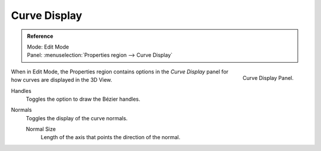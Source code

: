 
*************
Curve Display
*************

.. admonition:: Reference
   :class: refbox

   | Mode:     Edit Mode
   | Panel:     :menuselection:`Properties region --> Curve Display`


.. figure:: /images/modeling_curves_display.png
   :align: right

   Curve Display Panel.

When in Edit Mode, the Properties region contains options in the
*Curve Display* panel for how curves are displayed in the 3D View.

Handles
   Toggles the option to draw the Bézier handles.
Normals
   Toggles the display of the curve normals.

   Normal Size
      Length of the axis that points the direction of the normal.
